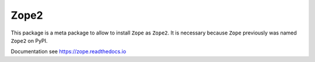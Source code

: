 Zope2
=====

This package is a meta package to allow to install ``Zope`` as ``Zope2``.
It is necessary because ``Zope`` previously was named ``Zope2`` on PyPI.

Documentation see https://zope.readthedocs.io
